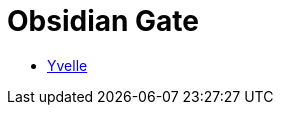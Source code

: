 = {page-title}
:showtitle:
:page-liquid:
:page-title: Obsidian Gate
:page-description: Some stuff for things

* link:./yvelle[Yvelle]
